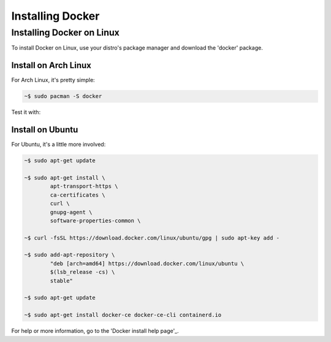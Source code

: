 """""""""""""""""
Installing Docker
"""""""""""""""""

==========================
Installing Docker on Linux
==========================

To install Docker on Linux, use your distro's package manager and download the 'docker' package.

---------------------
Install on Arch Linux
---------------------

For Arch Linux, it's pretty simple:

.. code-block::

	~$ sudo pacman -S docker

Test it with:

.. code-block::
	~$ sudo docker run hello-world

-----------------
Install on Ubuntu
-----------------

For Ubuntu, it's a little more involved:

.. code-block::

	~$ sudo apt-get update
	
	~$ sudo apt-get install \
		apt-transport-https \
		ca-certificates \
		curl \
		gnupg-agent \
		software-properties-common \

	~$ curl -fsSL https://download.docker.com/linux/ubuntu/gpg | sudo apt-key add -

	~$ sudo add-apt-repository \
		"deb [arch=amd64] https://download.docker.com/linux/ubuntu \
		$(lsb_release -cs) \
		stable"

	~$ sudo apt-get update
	
	~$ sudo apt-get install docker-ce docker-ce-cli containerd.io

For help or more information, go to the 'Docker install help page'_.

.. _Docker website: https://docs.docker.com/install/linux/docker-ce/ubuntu/#install-docker-engine---community-1

